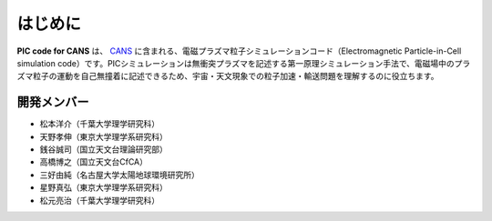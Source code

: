 .. -*- coding: utf-8 -*-
.. $Id$

===================
はじめに
===================
**PIC code for CANS** は、 `CANS <http://www.astro.phys.s.chiba-u.ac.jp/netlab/astro>`_ に含まれる、電磁プラズマ粒子シミュレーションコード（Electromagnetic Particle-in-Cell simulation code）です。PICシミュレーションは無衝突プラズマを記述する第一原理シミュレーション手法で、電磁場中のプラズマ粒子の運動を自己無撞着に記述できるため、宇宙・天文現象での粒子加速・輸送問題を理解するのに役立ちます。 

開発メンバー
-------------
- 松本洋介（千葉大学理学研究科）
- 天野孝伸（東京大学理学系研究科）
- 銭谷誠司（国立天文台理論研究部）
- 高橋博之（国立天文台CfCA）
- 三好由純（名古屋大学太陽地球環境研究所）
- 星野真弘（東京大学理学系研究科）
- 松元亮治（千葉大学理学研究科）
